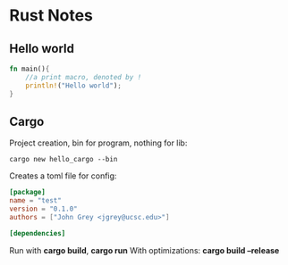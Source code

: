 * Rust Notes
** Hello world
   #+begin_src rust
     fn main(){
         //a print macro, denoted by !
         println!("Hello world");
     }
   #+end_src

** Cargo
   Project creation, bin for program, nothing for lib:
   #+begin_src shell
     cargo new hello_cargo --bin
   #+end_src

   Creates a toml file for config:
   #+begin_src toml
     [package]
     name = "test"
     version = "0.1.0"
     authors = ["John Grey <jgrey@ucsc.edu>"]

     [dependencies]
   #+end_src
   
   Run with *cargo build*, *cargo run*
   With optimizations: *cargo build --release*



